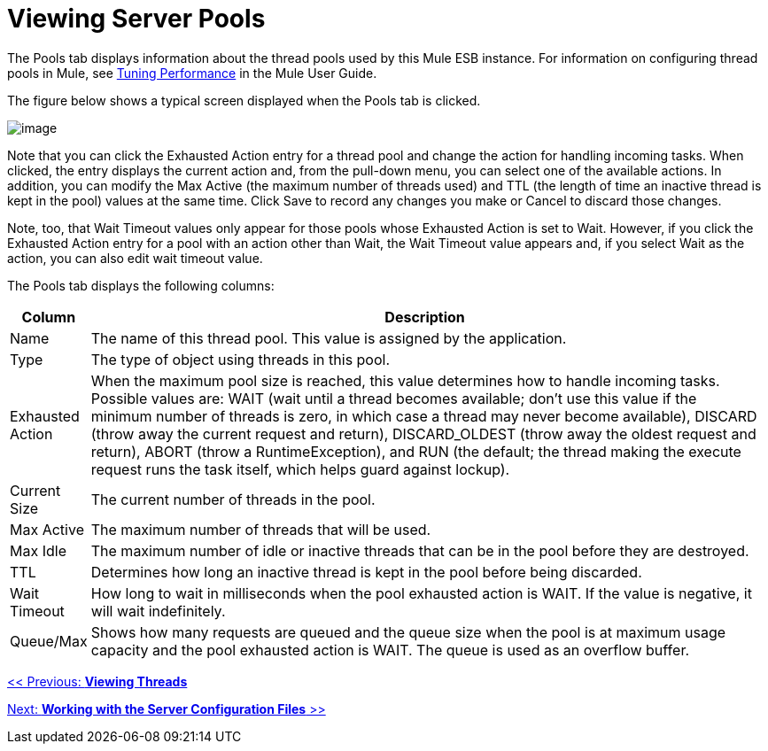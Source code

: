 = Viewing Server Pools

The Pools tab displays information about the thread pools used by this Mule ESB instance. For information on configuring thread pools in Mule, see http://www.mulesoft.org/display/MULE3USER/Tuning+Performance[Tuning Performance] in the Mule User Guide.

The figure below shows a typical screen displayed when the Pools tab is clicked.

image:/documentation-3.2/download/attachments/36110798/pools.png?version=1&modificationDate=1299548353797[image]

Note that you can click the Exhausted Action entry for a thread pool and change the action for handling incoming tasks. When clicked, the entry displays the current action and, from the pull-down menu, you can select one of the available actions. In addition, you can modify the Max Active (the maximum number of threads used) and TTL (the length of time an inactive thread is kept in the pool) values at the same time. Click Save to record any changes you make or Cancel to discard those changes.

Note, too, that Wait Timeout values only appear for those pools whose Exhausted Action is set to Wait. However, if you click the Exhausted Action entry for a pool with an action other than Wait, the Wait Timeout value appears and, if you select Wait as the action, you can also edit wait timeout value.

The Pools tab displays the following columns:

[width="99",cols="10,90",options="header"]
|===
|Column |Description
|Name |The name of this thread pool. This value is assigned by the application.
|Type |The type of object using threads in this pool.
|Exhausted Action |When the maximum pool size is reached, this value determines how to handle incoming tasks. Possible values are: WAIT (wait until a thread becomes available; don't use this value if the minimum number of threads is zero, in which case a thread may never become available), DISCARD (throw away the current request and return), DISCARD_OLDEST (throw away the oldest request and return), ABORT (throw a RuntimeException), and RUN (the default; the thread making the execute request runs the task itself, which helps guard against lockup).
|Current Size |The current number of threads in the pool.
|Max Active |The maximum number of threads that will be used.
|Max Idle |The maximum number of idle or inactive threads that can be in the pool before they are destroyed.
|TTL |Determines how long an inactive thread is kept in the pool before being discarded.
|Wait Timeout |How long to wait in milliseconds when the pool exhausted action is WAIT. If the value is negative, it will wait indefinitely.
|Queue/Max |Shows how many requests are queued and the queue size when the pool is at maximum usage capacity and the pool exhausted action is WAIT. The queue is used as an overflow buffer.
|===

link:/documentation-3.2/display/32X/Viewing+Threads[<< Previous: *Viewing Threads*]

link:/documentation-3.2/display/32X/Working+with+the+Server+Configuration+Files[Next: *Working with the Server Configuration Files* >>]
